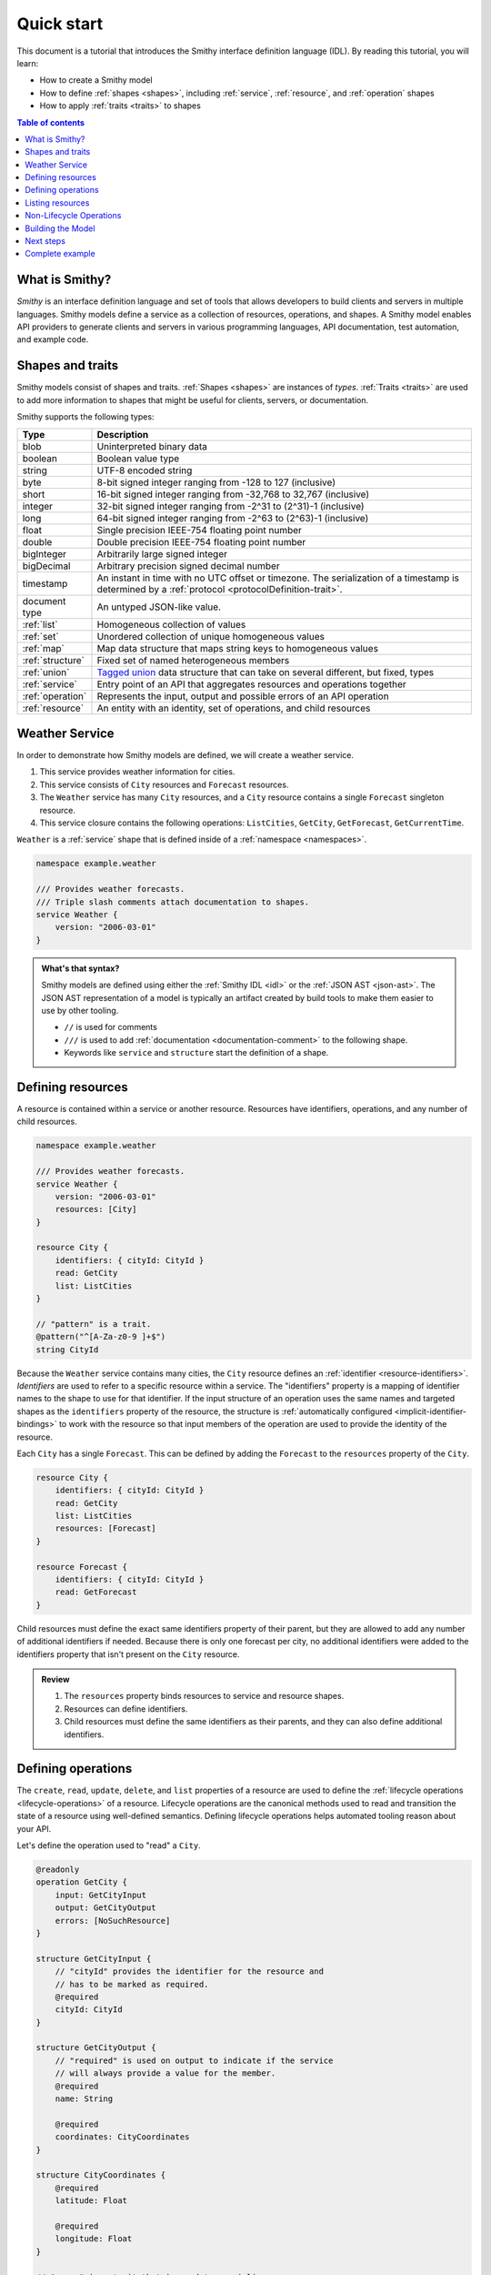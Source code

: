 ===========
Quick start
===========

This document is a tutorial that introduces the Smithy interface definition
language (IDL). By reading this tutorial, you will learn:

* How to create a Smithy model
* How to define :ref:`shapes <shapes>`, including :ref:`service`,
  :ref:`resource`, and :ref:`operation` shapes
* How to apply :ref:`traits <traits>` to shapes

.. contents:: Table of contents
    :depth: 2
    :local:
    :backlinks: none


What is Smithy?
===============

*Smithy* is an interface definition language and set of tools that allows
developers to build clients and servers in multiple languages. Smithy
models define a service as a collection of resources, operations, and shapes.
A Smithy model enables API providers to generate clients and servers in
various programming languages, API documentation, test automation, and
example code.


Shapes and traits
=================

Smithy models consist of shapes and traits. :ref:`Shapes <shapes>` are
instances of *types*. :ref:`Traits <traits>` are used to add more information
to shapes that might be useful for clients, servers, or documentation.

Smithy supports the following types:

.. list-table::
    :header-rows: 1
    :widths: 10 90

    * - Type
      - Description
    * - blob
      - Uninterpreted binary data
    * - boolean
      - Boolean value type
    * - string
      - UTF-8 encoded string
    * - byte
      - 8-bit signed integer ranging from -128 to 127 (inclusive)
    * - short
      - 16-bit signed integer ranging from -32,768 to 32,767 (inclusive)
    * - integer
      - 32-bit signed integer ranging from -2^31 to (2^31)-1 (inclusive)
    * - long
      - 64-bit signed integer ranging from -2^63 to (2^63)-1 (inclusive)
    * - float
      - Single precision IEEE-754 floating point number
    * - double
      - Double precision IEEE-754 floating point number
    * - bigInteger
      - Arbitrarily large signed integer
    * - bigDecimal
      - Arbitrary precision signed decimal number
    * - timestamp
      - An instant in time with no UTC offset or timezone. The
        serialization of a timestamp is determined by a
        :ref:`protocol <protocolDefinition-trait>`.
    * - document type
      - An untyped JSON-like value.
    * - :ref:`list`
      - Homogeneous collection of values
    * - :ref:`set`
      - Unordered collection of unique homogeneous values
    * - :ref:`map`
      - Map data structure that maps string keys to homogeneous values
    * - :ref:`structure`
      - Fixed set of named heterogeneous members
    * - :ref:`union`
      - `Tagged union`_ data structure that can take on several different,
        but fixed, types
    * - :ref:`service`
      - Entry point of an API that aggregates resources and operations together
    * - :ref:`operation`
      - Represents the input, output and possible errors of an API operation
    * - :ref:`resource`
      - An entity with an identity, set of operations, and child resources


Weather Service
===============

In order to demonstrate how Smithy models are defined, we will create a
weather service.

1. This service provides weather information for cities.
2. This service consists of ``City`` resources and ``Forecast`` resources.
3. The ``Weather`` service has many ``City`` resources, and a ``City``
   resource contains a single ``Forecast`` singleton resource.
4. This service closure contains the following operations:
   ``ListCities``, ``GetCity``, ``GetForecast``, ``GetCurrentTime``.

``Weather`` is a :ref:`service` shape that is defined inside of a
:ref:`namespace <namespaces>`.

.. code-block:: smithy

    namespace example.weather

    /// Provides weather forecasts.
    /// Triple slash comments attach documentation to shapes.
    service Weather {
        version: "2006-03-01"
    }

.. admonition:: What's that syntax?
    :class: note

    Smithy models are defined using either the :ref:`Smithy IDL <idl>`
    or the :ref:`JSON AST <json-ast>`. The JSON AST representation of a model
    is typically an artifact created by build tools to make them easier to
    use by other tooling.

    * ``//`` is used for comments
    * ``///`` is used to add :ref:`documentation <documentation-comment>`
      to the following shape.
    * Keywords like ``service`` and ``structure`` start the definition of a
      shape.


Defining resources
==================

A resource is contained within a service or another resource. Resources have
identifiers, operations, and any number of child resources.

.. code-block:: smithy

    namespace example.weather

    /// Provides weather forecasts.
    service Weather {
        version: "2006-03-01"
        resources: [City]
    }

    resource City {
        identifiers: { cityId: CityId }
        read: GetCity
        list: ListCities
    }

    // "pattern" is a trait.
    @pattern("^[A-Za-z0-9 ]+$")
    string CityId

Because the ``Weather`` service contains many cities, the ``City`` resource
defines an :ref:`identifier <resource-identifiers>`. *Identifiers* are used
to refer to a specific resource within a service. The "identifiers" property
is a mapping of identifier names to the shape to use for that identifier. If
the input structure of an operation uses the same names and targeted shapes
as the ``identifiers`` property of the resource, the structure is
:ref:`automatically configured <implicit-identifier-bindings>` to work with
the resource so that input members of the operation are used to provide the
identity of the resource.

Each ``City`` has a single ``Forecast``. This can be defined by adding the
``Forecast`` to the ``resources`` property of the ``City``.

.. code-block:: smithy

    resource City {
        identifiers: { cityId: CityId }
        read: GetCity
        list: ListCities
        resources: [Forecast]
    }

    resource Forecast {
        identifiers: { cityId: CityId }
        read: GetForecast
    }

Child resources must define the exact same identifiers property of their
parent, but they are allowed to add any number of additional identifiers if
needed. Because there is only one forecast per city, no additional identifiers
were added to the identifiers property that isn't present on the ``City``
resource.

.. admonition:: Review
    :class: tip

    1. The ``resources`` property binds resources to service and resource
       shapes.
    2. Resources can define identifiers.
    3. Child resources must define the same identifiers as their parents,
       and they can also define additional identifiers.


Defining operations
===================

The ``create``, ``read``, ``update``, ``delete``, and ``list`` properties of a
resource are used to define the :ref:`lifecycle operations <lifecycle-operations>`
of a resource. Lifecycle operations are the canonical methods used to read and
transition the state of a resource using well-defined semantics. Defining
lifecycle operations helps automated tooling reason about your API.

Let's define the operation used to "read" a ``City``.

.. code-block:: smithy

    @readonly
    operation GetCity {
        input: GetCityInput
        output: GetCityOutput
        errors: [NoSuchResource]
    }

    structure GetCityInput {
        // "cityId" provides the identifier for the resource and
        // has to be marked as required.
        @required
        cityId: CityId
    }

    structure GetCityOutput {
        // "required" is used on output to indicate if the service
        // will always provide a value for the member.
        @required
        name: String

        @required
        coordinates: CityCoordinates
    }

    structure CityCoordinates {
        @required
        latitude: Float

        @required
        longitude: Float
    }

    // "error" is a trait that is used to specialize
    // a structure as an error.
    @error("client")
    structure NoSuchResource {
        @required
        resourceType: String
    }

And define the operation used to "read" a ``Forecast``.

.. code-block:: smithy

    @readonly
    operation GetForecast {
        input: GetForecastInput
        output: GetForecastOutput
    }

    // "cityId" provides the only identifier for the resource since
    // a Forecast doesn't have its own.
    structure GetForecastInput {
        @required
        cityId: CityId
    }

    structure GetForecastOutput {
        chanceOfRain: Float
    }

.. admonition:: Review
    :class: tip

    1. Operations accept and return structured messages.
    2. Operations are bound to service shapes and resource shapes.
    3. Operations marked as :ref:`readonly-trait` indicate the operation
       has no side effects.
    4. Operations should define the :ref:`errors <error-trait>` it can return.


Listing resources
=================

There are many ``City`` resources contained within the ``Weather`` service.
The :ref:`list lifecycle operation <list-lifecycle>` can be added to the
``City`` resource to list all of the cities in the service. The list operation
is a :ref:`collection operation <collection-operations>`, and as such, MUST NOT
bind the identifier of a ``City`` to its input structure; we are listing
cities, so there's no way we could provide a ``City`` identifier.

.. code-block:: smithy

    /// Provides weather forecasts.
    @paginated(
        inputToken: "nextToken"
        outputToken: "nextToken"
        pageSize: "pageSize"
    )
    service Weather {
        version: "2006-03-01"
        resources: [City]
    }

    // The paginated trait indicates that the operation may
    // return truncated results. Applying this trait to the service
    // sets default pagination configuration settings on each operation.
    @paginated(items: "items")
    @readonly
    operation ListCities {
        input: ListCitiesInput
        output: ListCitiesOutput
    }

    structure ListCitiesInput {
        nextToken: String
        pageSize: Integer
    }

    structure ListCitiesOutput {
        nextToken: String

        @required
        items: CitySummaries
    }

    // CitySummaries is a list of CitySummary structures.
    list CitySummaries {
        member: CitySummary
    }

    // CitySummary contains a reference to a City.
    @references([{resource: City}])
    structure CitySummary {
        @required
        cityId: CityId

        @required
        name: String
    }

The ``ListCities`` operation is :ref:`paginated <paginated-trait>`, meaning
the results of invoking the operation can be truncated, requiring subsequent
calls to retrieve the entire list of results. It's usually a good idea to add
pagination to an API that lists resources because it can help prevent
operational issues in the future if the list grows to an unpredicted size.

The ``CitySummary`` structure defines a :ref:`reference <references-trait>`
to a ``City`` resource. This gives tooling a better understanding of the
relationships in your service.

The above example refers to :ref:`prelude shapes <prelude>` like
``String`` that are automatically available in all Smithy models.

.. admonition:: Review
    :class: tip

    1. The ``list`` lifecycle operation is used to list resources.
    2. ``list`` operations should be :ref:`paginated-trait`.
    3. The :ref:`references-trait` links a structure to a resource.
    4. Prelude shapes can help DRY up models.


Non-Lifecycle Operations
========================

Smithy supports operations that don't fit into the typical create, read,
update, delete, and list lifecycles. Operations can be added to any resource or
service shape with no special lifecycle designation using the ``operations``
property. The following operation gets the current time from the ``Weather``
service.

.. code-block:: smithy

    /// Provides weather forecasts.
    @paginated(inputToken: "nextToken", outputToken: "nextToken",
               pageSize: "pageSize")
    service Weather {
        version: "2006-03-01"
        resources: [City]
        operations: [GetCurrentTime]
    }

    @readonly
    operation GetCurrentTime {
        output: GetCurrentTimeOutput
    }

    structure GetCurrentTimeOutput {
        @required
        time: Timestamp
    }


Building the Model
==================

Now that you have a model, you'll want to build it and generate things from it.
Building the model creates projections of the model, applies plugins to
generate artifacts, runs validation, and creates a JAR that contains the
filtered projection. The `Smithy Gradle Plugin`_ is the best way to get started
building a Smithy model. First, create a ``smithy-build.json`` file:

.. code-block:: json

    {
        "version": "1.0"
    }

Then create a new ``build.gradle.kts`` file:

.. code-block:: kotlin

    plugins {
        id("software.amazon.smithy").version("0.5.3")
    }

    repositories {
        mavenLocal()
        mavenCentral()
    }

    dependencies {
        implementation("software.amazon.smithy:smithy-model:__smithy_version__")
    }

    configure<software.amazon.smithy.gradle.SmithyExtension> {
        // Uncomment this to use a custom projection when building the JAR.
        // projection = "foo"
    }

    // Uncomment to disable creating a JAR.
    //tasks["jar"].enabled = false

Finally, copy the weather model to ``model/weather.smithy`` and
then run ``gradle build`` (make sure you have `gradle installed`_).

Next steps
==========

That's it! We just created a simple, read-only, ``Weather`` service.

1. Try adding a "create" lifecycle operation to ``City``.
2. Try adding a "delete" lifecycle operation to ``City``.
3. Try adding :ref:`HTTP binding traits <http-traits>` to the API.
4. Try adding :ref:`tags <tags-trait>` to shapes and filtering them out with
   :ref:`excludeShapesByTag <excludeShapesByTag-transform>`.

There's plenty more to explore in Smithy. The
:ref:`Smithy specification <specification>` can teach you everything you need
to know about Smithy models. :ref:`Building Smithy Models <building-models>`
can teach you more about the build process, including how to use
transformations, projections, plugins, and more. For more sample build
configurations, see the `examples directory`_ of the Smithy Gradle plugin
repository.

Complete example
================

If you followed all the steps in this guide, you should have three files, laid
out like so::

    .
    ├── build.gradle.kts
    ├── model
    │   └── weather.smithy
    └── smithy-build.json

The ``smithy-build.json`` should have the following contents:

.. code-block:: json

    {
        "version": "1.0"
    }

The ``build.gradle.kts`` should have the following contents:

.. code-block:: kotlin

    plugins {
        id("software.amazon.smithy").version("0.5.3")
    }

    repositories {
        mavenLocal()
        mavenCentral()
    }

    dependencies {
        implementation("software.amazon.smithy:smithy-model:__smithy_version__")
    }

    configure<software.amazon.smithy.gradle.SmithyExtension> {
        // Uncomment this to use a custom projection when building the JAR.
        // projection = "foo"
    }

    // Uncomment to disable creating a JAR.
    //tasks["jar"].enabled = false

Finally, the complete ``weather.smithy`` model should look like:

.. tabs::

    .. code-tab:: smithy

        namespace example.weather

        /// Provides weather forecasts.
        @paginated(
            inputToken: "nextToken"
            outputToken: "nextToken"
            pageSize: "pageSize"
        )
        service Weather {
            version: "2006-03-01"
            resources: [City]
            operations: [GetCurrentTime]
        }

        resource City {
            identifiers: { cityId: CityId }
            read: GetCity
            list: ListCities
            resources: [Forecast]
        }

        resource Forecast {
            identifiers: { cityId: CityId }
            read: GetForecast
        }

        // "pattern" is a trait.
        @pattern("^[A-Za-z0-9 ]+$")
        string CityId

        @readonly
        operation GetCity {
            input: GetCityInput
            output: GetCityOutput
            errors: [NoSuchResource]
        }

        structure GetCityInput {
            // "cityId" provides the identifier for the resource and
            // has to be marked as required.
            @required
            cityId: CityId
        }

        structure GetCityOutput {
            // "required" is used on output to indicate if the service
            // will always provide a value for the member.
            @required
            name: String

            @required
            coordinates: CityCoordinates
        }

        // This structure is nested within GetCityOutput.
        structure CityCoordinates {
            @required
            latitude: Float

            @required
            longitude: Float
        }

        // "error" is a trait that is used to specialize
        // a structure as an error.
        @error("client")
        structure NoSuchResource {
            @required
            resourceType: String
        }

        // The paginated trait indicates that the operation may
        // return truncated results.
        @readonly
        @paginated(items: "items")
        operation ListCities {
            input: ListCitiesInput
            output: ListCitiesOutput
        }

        structure ListCitiesInput {
            nextToken: String
            pageSize: Integer
        }

        structure ListCitiesOutput {
            nextToken: String

            @required
            items: CitySummaries
        }

        // CitySummaries is a list of CitySummary structures.
        list CitySummaries {
            member: CitySummary
        }

        // CitySummary contains a reference to a City.
        @references([{resource: City}])
        structure CitySummary {
            @required
            cityId: CityId

            @required
            name: String
        }

        @readonly
        operation GetCurrentTime {
            output: GetCurrentTimeOutput
        }

        structure GetCurrentTimeOutput {
            @required
            time: Timestamp
        }

        @readonly
        operation GetForecast {
            input: GetForecastInput
            output: GetForecastOutput
        }

        // "cityId" provides the only identifier for the resource since
        // a Forecast doesn't have its own.
        structure GetForecastInput {
            @required
            cityId: CityId
        }

        structure GetForecastOutput {
            chanceOfRain: Float
        }

    .. code-tab:: json

        {
            "smithy": "1.0",
            "shapes": {
                "example.weather#Weather": {
                    "type": "service",
                    "version": "2006-03-01",
                    "operations": [
                        {
                            "target": "example.weather#GetCurrentTime"
                        }
                    ],
                    "resources": [
                        {
                            "target": "example.weather#City"
                        }
                    ],
                    "traits": {
                        "smithy.api#documentation": "Provides weather forecasts.",
                        "smithy.api#paginated": {
                            "inputToken": "nextToken",
                            "outputToken": "nextToken",
                            "pageSize": "pageSize"
                        }
                    }
                },
                "example.weather#City": {
                    "type": "resource",
                    "identifiers": {
                        "cityId": {
                            "target": "example.weather#CityId"
                        }
                    },
                    "read": {
                        "target": "example.weather#GetCity"
                    },
                    "list": {
                        "target": "example.weather#ListCities"
                    },
                    "resources": [
                        {
                            "target": "example.weather#Forecast"
                        }
                    ]
                },
                "example.weather#CityCoordinates": {
                    "type": "structure",
                    "members": {
                        "latitude": {
                            "target": "smithy.api#Float",
                            "traits": {
                                "smithy.api#required": {}
                            }
                        },
                        "longitude": {
                            "target": "smithy.api#Float",
                            "traits": {
                                "smithy.api#required": {}
                            }
                        }
                    }
                },
                "example.weather#CityId": {
                    "type": "string",
                    "traits": {
                        "smithy.api#pattern": "^[A-Za-z0-9 ]+$"
                    }
                },
                "example.weather#CitySummaries": {
                    "type": "list",
                    "member": {
                        "target": "example.weather#CitySummary"
                    }
                },
                "example.weather#CitySummary": {
                    "type": "structure",
                    "members": {
                        "cityId": {
                            "target": "example.weather#CityId",
                            "traits": {
                                "smithy.api#required": {}
                            }
                        },
                        "name": {
                            "target": "smithy.api#String",
                            "traits": {
                                "smithy.api#required": {}
                            }
                        }
                    },
                    "traits": {
                        "smithy.api#references": [
                            {
                                "resource": "example.weather#City"
                            }
                        ]
                    }
                },
                "example.weather#Forecast": {
                    "type": "resource",
                    "identifiers": {
                        "cityId": {
                            "target": "example.weather#CityId"
                        }
                    },
                    "read": {
                        "target": "example.weather#GetForecast"
                    }
                },
                "example.weather#GetCity": {
                    "type": "operation",
                    "input": {
                        "target": "example.weather#GetCityInput"
                    },
                    "output": {
                        "target": "example.weather#GetCityOutput"
                    },
                    "errors": [
                        {
                            "target": "example.weather#NoSuchResource"
                        }
                    ],
                    "traits": {
                        "smithy.api#readonly": {}
                    }
                },
                "example.weather#GetCityInput": {
                    "type": "structure",
                    "members": {
                        "cityId": {
                            "target": "example.weather#CityId",
                            "traits": {
                                "smithy.api#required": {}
                            }
                        }
                    }
                },
                "example.weather#GetCityOutput": {
                    "type": "structure",
                    "members": {
                        "name": {
                            "target": "smithy.api#String",
                            "traits": {
                                "smithy.api#required": {}
                            }
                        },
                        "coordinates": {
                            "target": "example.weather#CityCoordinates",
                            "traits": {
                                "smithy.api#required": {}
                            }
                        }
                    }
                },
                "example.weather#GetCurrentTime": {
                    "type": "operation",
                    "output": {
                        "target": "example.weather#GetCurrentTimeOutput"
                    },
                    "traits": {
                        "smithy.api#readonly": {}
                    }
                },
                "example.weather#GetCurrentTimeOutput": {
                    "type": "structure",
                    "members": {
                        "time": {
                            "target": "smithy.api#Timestamp",
                            "traits": {
                                "smithy.api#required": {}
                            }
                        }
                    }
                },
                "example.weather#GetForecast": {
                    "type": "operation",
                    "input": {
                        "target": "example.weather#GetForecastInput"
                    },
                    "output": {
                        "target": "example.weather#GetForecastOutput"
                    },
                    "traits": {
                        "smithy.api#readonly": {}
                    }
                },
                "example.weather#GetForecastInput": {
                    "type": "structure",
                    "members": {
                        "cityId": {
                            "target": "example.weather#CityId",
                            "traits": {
                                "smithy.api#required": {}
                            }
                        }
                    }
                },
                "example.weather#GetForecastOutput": {
                    "type": "structure",
                    "members": {
                        "chanceOfRain": {
                            "target": "smithy.api#Float"
                        }
                    }
                },
                "example.weather#ListCities": {
                    "type": "operation",
                    "input": {
                        "target": "example.weather#ListCitiesInput"
                    },
                    "output": {
                        "target": "example.weather#ListCitiesOutput"
                    },
                    "traits": {
                        "smithy.api#paginated": {
                            "items": "items"
                        },
                        "smithy.api#readonly": {}
                    }
                },
                "example.weather#ListCitiesInput": {
                    "type": "structure",
                    "members": {
                        "nextToken": {
                            "target": "smithy.api#String"
                        },
                        "pageSize": {
                            "target": "smithy.api#Integer"
                        }
                    }
                },
                "example.weather#ListCitiesOutput": {
                    "type": "structure",
                    "members": {
                        "nextToken": {
                            "target": "smithy.api#String"
                        },
                        "items": {
                            "target": "example.weather#CitySummaries",
                            "traits": {
                                "smithy.api#required": {}
                            }
                        }
                    }
                },
                "example.weather#NoSuchResource": {
                    "type": "structure",
                    "members": {
                        "resourceType": {
                            "target": "smithy.api#String",
                            "traits": {
                                "smithy.api#required": {}
                            }
                        }
                    },
                    "traits": {
                        "smithy.api#error": "client"
                    }
                }
            }
        }

.. _examples directory: https://github.com/awslabs/smithy-gradle-plugin/tree/main/examples
.. _Tagged union: https://en.wikipedia.org/wiki/Tagged_union
.. _Smithy Gradle Plugin: https://github.com/awslabs/smithy-gradle-plugin/
.. _gradle installed: https://gradle.org/install/

